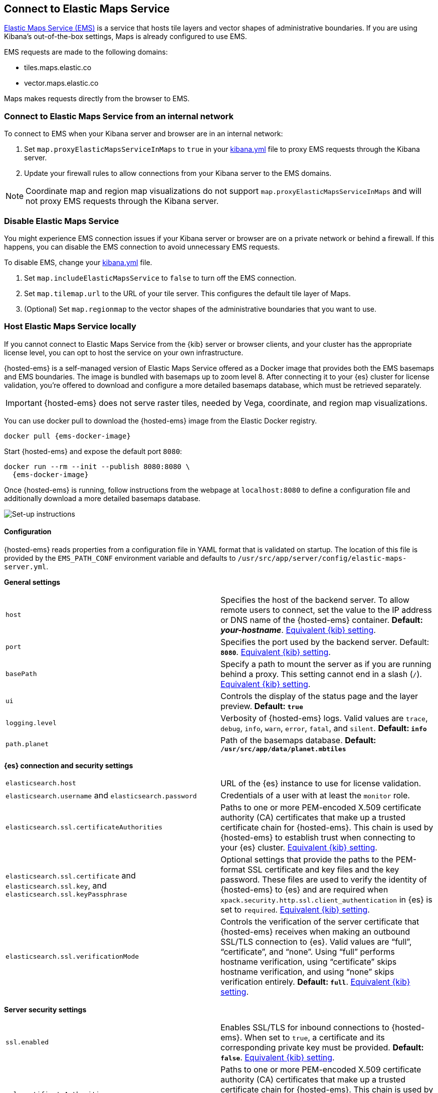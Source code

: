 [role="xpack"]
[[maps-connect-to-ems]]
== Connect to Elastic Maps Service

https://www.elastic.co/elastic-maps-service[Elastic Maps Service (EMS)] is a service that hosts
tile layers and vector shapes of administrative boundaries.
If you are using Kibana's out-of-the-box settings, Maps is already configured to use EMS.

EMS requests are made to the following domains:

* tiles.maps.elastic.co
* vector.maps.elastic.co

Maps makes requests directly from the browser to EMS.

[float]
=== Connect to Elastic Maps Service from an internal network

To connect to EMS when your Kibana server and browser are in an internal network:

. Set `map.proxyElasticMapsServiceInMaps` to `true` in your <<settings, kibana.yml>> file to proxy EMS requests through the Kibana server.
. Update your firewall rules to allow connections from your Kibana server to the EMS domains.

NOTE: Coordinate map  and region map visualizations do not support `map.proxyElasticMapsServiceInMaps` and will not proxy EMS requests through the Kibana server.


[float]
=== Disable Elastic Maps Service

You might experience EMS connection issues if your Kibana server or browser are on a private network or
behind a firewall. If this happens, you can disable the EMS connection to avoid unnecessary EMS requests.

To disable EMS, change your <<settings, kibana.yml>> file.

. Set `map.includeElasticMapsService` to `false` to turn off the EMS connection.
. Set `map.tilemap.url` to the URL of your tile server. This configures the default tile layer of Maps.
. (Optional) Set `map.regionmap` to the vector shapes of the administrative boundaries that you want to use.

[float]
[id=elastic-maps-server]
=== Host Elastic Maps Service locally

If you cannot connect to Elastic Maps Service from the {kib} server or browser clients, and your cluster has the appropriate license level, you can opt to host the service on your own infrastructure.

{hosted-ems} is a self-managed version of Elastic Maps Service offered as a Docker image that provides both the EMS basemaps and EMS boundaries. The image is bundled with basemaps up to zoom level 8. After connecting it to your {es} cluster for license validation, you're offered to download and configure a more detailed basemaps database, which must be retrieved separately.

IMPORTANT: {hosted-ems} does not serve raster tiles, needed by Vega, coordinate, and region map visualizations.

You can use +docker pull+ to download the {hosted-ems} image from the Elastic Docker registry.

ifeval::["{release-state}"=="unreleased"]
Version {version} of {hosted-ems} has not yet been released, so no Docker image is currently available for this version.
endif::[]

ifeval::["{release-state}"!="unreleased"]

["source","bash",subs="attributes"]
----------------------------------
docker pull {ems-docker-image}
----------------------------------

Start {hosted-ems} and expose the default port `8080`:

["source","bash",subs="attributes"]
----------------------------------
docker run --rm --init --publish 8080:8080 \
  {ems-docker-image}
----------------------------------

Once {hosted-ems} is running, follow instructions from the webpage at `localhost:8080` to define a configuration file and additionally download a more detailed basemaps database.

[role="screenshot"]
image::images/elastic-maps-server-instructions.png[Set-up instructions]

endif::[]

[float]
[[elastic-maps-server-configuration]]
==== Configuration

{hosted-ems} reads properties from a configuration file in YAML format that is validated on startup. The location of this file is provided by the `EMS_PATH_CONF` environment variable and defaults to `/usr/src/app/server/config/elastic-maps-server.yml`.

*General settings*

[cols="2*<"]
|===
| [[ems-host]]`host`
 | Specifies the host of the backend server. To allow remote users to connect, set the value to the IP address or DNS name of the {hosted-ems} container. *Default: _your-hostname_*. <<server-host,Equivalent {kib} setting>>.

| `port`
 | Specifies the port used by the backend server. Default: *`8080`*. <<server-port,Equivalent {kib} setting>>. 

| `basePath`
 | Specify a path to mount the server as if you are running behind a proxy. This setting cannot end in a slash (`/`). <<server-basePath,Equivalent {kib} setting>>. 

| `ui`
 | Controls the display of the status page and the layer preview. *Default: `true`*

| `logging.level`
  | Verbosity of {hosted-ems} logs. Valid values are `trace`, `debug`, `info`, `warn`, `error`, `fatal`, and `silent`. *Default: `info`*

| `path.planet`
  | Path of the basemaps database. *Default: `/usr/src/app/data/planet.mbtiles`*
|===


*{es} connection and security settings*

[cols="2*<"]
|===

| `elasticsearch.host`
 | URL of the {es} instance to use for license validation.

| `elasticsearch.username` and `elasticsearch.password`
  | Credentials of a user with at least the `monitor` role.

| `elasticsearch.ssl.certificateAuthorities`
 | Paths to one or more PEM-encoded X.509 certificate authority (CA) certificates that make up a trusted certificate chain for {hosted-ems}. This chain is used by {hosted-ems} to establish trust when connecting to your {es} cluster. <<elasticsearch-ssl-certificateAuthorities,Equivalent {kib} setting>>.

| `elasticsearch.ssl.certificate` and `elasticsearch.ssl.key`, and `elasticsearch.ssl.keyPassphrase`
 | Optional settings that provide the paths to the PEM-format SSL certificate and key files and the key password. These files are used to verify the identity of {hosted-ems} to {es} and are required when `xpack.security.http.ssl.client_authentication` in {es} is set to `required`. <<elasticsearch-ssl-cert-key,Equivalent {kib} setting>>.

| `elasticsearch.ssl.verificationMode`
 | Controls the verification of the server certificate that {hosted-ems} receives when making an outbound SSL/TLS connection to {es}. Valid values are "`full`", "`certificate`", and "`none`". Using "`full`" performs hostname verification, using "`certificate`" skips hostname verification, and using "`none`" skips verification entirely. *Default: `full`*. <<elasticsearch-ssl-verificationMode,Equivalent {kib} setting>>.

|===

*Server security settings*

[cols="2*<"]
|===

| `ssl.enabled`
 | Enables SSL/TLS for inbound connections to {hosted-ems}. When set to `true`, a certificate and its corresponding private key must be provided. *Default: `false`*. <<server-ssl-enabled,Equivalent {kib} setting>>.

| `ssl.certificateAuthorities`
 | Paths to one or more PEM-encoded X.509 certificate authority (CA) certificates that make up a trusted certificate chain for {hosted-ems}. This chain is used by the {hosted-ems} to establish trust when receiving inbound SSL/TLS connections from end users. <<server-ssl-certificateAuthorities,Equivalent {kib} setting>>.

| `ssl.key`, `ssl.certificate`, and `ssl.keyPassphrase`
  | Location of yor SSL key and certificate files and the password that decrypts the private key that is specified via `ssl.key`. This password is optional, as the key may not be encrypted. <<server-ssl-cert-key,Equivalent {kib} setting>>.

| `ssl.supportedProtocols`
 | An array of supported protocols with versions.
Valid protocols: `TLSv1`, `TLSv1.1`, `TLSv1.2`, `TLSv1.3`. *Default: `TLSv1.1`, `TLSv1.2`, `TLSv1.3`*. <<server-ssl-supportedProtocols,Equivalent {kib} setting>>.

| `ssl.cipherSuites`
 | Details on the format, and the valid options, are available via the
https://www.openssl.org/docs/man1.1.1/man1/ciphers.html#CIPHER-LIST-FORMAT[OpenSSL cipher list format documentation].
*Default: `TLS_AES_256_GCM_SHA384 TLS_CHACHA20_POLY1305_SHA256 TLS_AES_128_GCM_SHA256 ECDHE-RSA-AES128-GCM-SHA256, ECDHE-ECDSA-AES128-GCM-SHA256, ECDHE-RSA-AES256-GCM-SHA384, ECDHE-ECDSA-AES256-GCM-SHA384, DHE-RSA-AES128-GCM-SHA256, ECDHE-RSA-AES128-SHA256, DHE-RSA-AES128-SHA256, ECDHE-RSA-AES256-SHA384, DHE-RSA-AES256-SHA384, ECDHE-RSA-AES256-SHA256, DHE-RSA-AES256-SHA256, HIGH,!aNULL, !eNULL, !EXPORT, !DES, !RC4, !MD5, !PSK, !SRP, !CAMELLIA`*. <<server-ssl-cipherSuites,Equivalent {kib} setting>>.
|===

[float]
[[elastic-maps-server-bind-mount-config]]
===== Bind-mounted configuration

One way to configure {hosted-ems} is to provide `elastic-maps-server.yml` via bind-mounting. With +docker-compose+, the bind-mount can be specified like this:

["source","yaml",subs="attributes"]
--------------------------------------------
version: '2'
services:
  {hosted-ems}:
    image: {ems-docker-image}
    volumes:
      - ./elastic-maps-server.yml:/usr/src/app/config/elastic-maps-server.yml
--------------------------------------------

[float]
[[elastic-maps-server-envvar-config]]
===== Environment variable configuration
All configuration settings can be overridden by environment variables that are named with all uppercase letters and by replacing YAML periods with underscores. For example `elasticsearch.ssl.certificate` could be overridden by the environment variable `ELASTICSEARCH_SSL_CERTIFICATE`. Boolean variables must use the `true` or `false` strings.

WARNING: All information that you include in environment variables is visible through the `ps` command, including sensitive information.

These variables can be set with +docker-compose+ like this:

["source","yaml",subs="attributes"]
----------------------------------------------------------
version: '2'
services:
  {hosted-ems}:
    image: {ems-docker-image}
    environment:
      ELASTICSEARCH_HOST: http://elasticsearch.example.org
      ELASTICSEARCH_USERNAME: 'ems'
      ELASTICSEARCH_PASSWORD: 'changeme'
----------------------------------------------------------

[float]
[[elastic-maps-server-data]]
==== Data

{hosted-ems} hosts vector layer boundaries and vector tile basemaps for the entire planet. Boundaries include world countries, global administrative regions, and specific country regions. A basemap up to zoom level 8 is bundled in the Docker image. This basemap is sufficient for maps and dashboards at country level, but if you want to present maps with higher detail follow the instructions of the front-page to download the appropriate basemap. The most detailed basemap at zoom level 14 is good for street level maps, and takes around 90GB of disk space.


[role="screenshot"]
image::images/elastic-maps-server-basemaps.png[Basemaps download options]

TIP: The available basemaps and boundaries can be explored from the `/maps` endpoint in a web page that is your self-managed equivalent to https://maps.elastic.co


[float]
[[elastic-maps-server-kibana]]
==== Kibana configuration

With {hosted-ems} running, add the `map.emsUrl` configuration key in your <<settings, kibana.yml>> file pointing to the root of the service. This setting will point {kib} to request EMS basemaps and boundaries from {hosted-ems}. Typically this will be the URL to the <<ems-host,host and port>> of {hosted-ems}. For example, `map.emsUrl: https://my-ems-server:8080`. 


[float]
[[elastic-maps-server-check]]
==== Status check

{hosted-ems} periodically runs a status check that is exposed in three different forms:

* At the root of {hosted-ems}, a web page will render the status of the different services.
* A JSON representation of {hosted-ems} status is available at the `/status` endpoint.
* The Docker https://docs.docker.com/engine/reference/builder/#healthcheck[`HEALTHCHECK`] instruction is run by default and will inform about the health of the service, running a process equivalent to the `/status` endpoint.

IMPORTANT: {hosted-ems} won't respond to any data request if the license validation is not fulfilled.


[float]
[[elastic-maps-server-logging]]
==== Logging

Logs are generated in {ecs-ref}[ECS JSON format] and emitted to the standard output and to `/var/log/elastic-maps-server/elastic-maps-server.log`. The server won't rotate the logs automatically but the `logrotate` tool is installed in the image. Mount `/dev/null` to the default log path if you want to disable the output to that file. 
